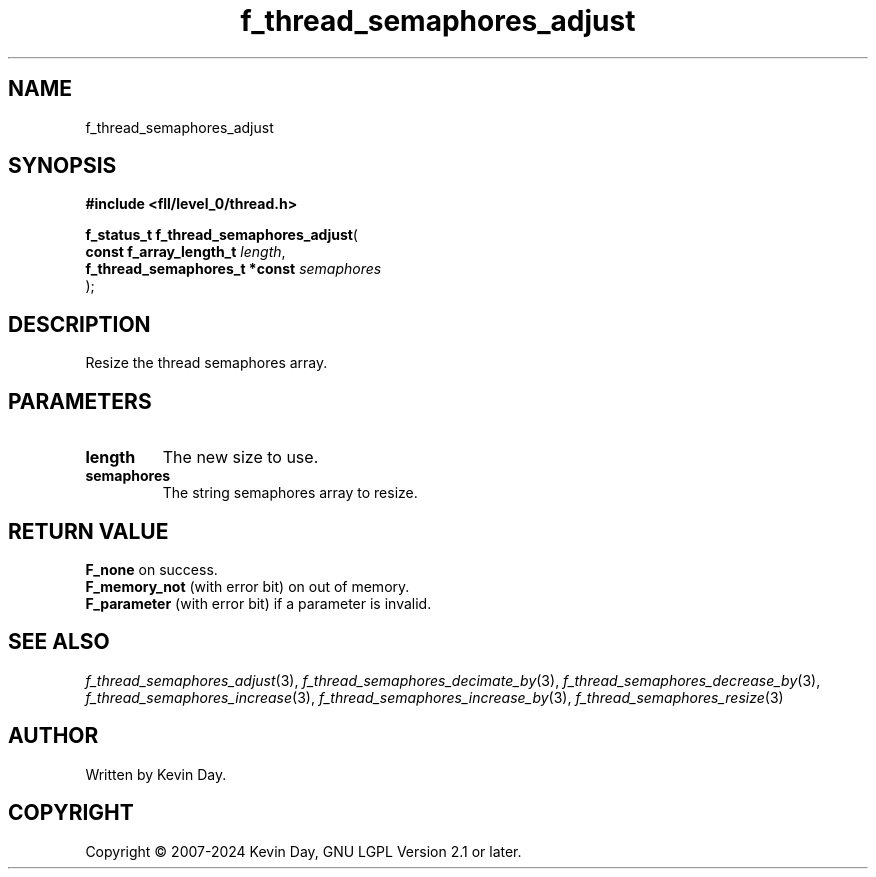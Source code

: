 .TH f_thread_semaphores_adjust "3" "February 2024" "FLL - Featureless Linux Library 0.6.9" "Library Functions"
.SH "NAME"
f_thread_semaphores_adjust
.SH SYNOPSIS
.nf
.B #include <fll/level_0/thread.h>
.sp
\fBf_status_t f_thread_semaphores_adjust\fP(
    \fBconst f_array_length_t       \fP\fIlength\fP,
    \fBf_thread_semaphores_t *const \fP\fIsemaphores\fP
);
.fi
.SH DESCRIPTION
.PP
Resize the thread semaphores array.
.SH PARAMETERS
.TP
.B length
The new size to use.

.TP
.B semaphores
The string semaphores array to resize.

.SH RETURN VALUE
.PP
\fBF_none\fP on success.
.br
\fBF_memory_not\fP (with error bit) on out of memory.
.br
\fBF_parameter\fP (with error bit) if a parameter is invalid.
.SH SEE ALSO
.PP
.nh
.ad l
\fIf_thread_semaphores_adjust\fP(3), \fIf_thread_semaphores_decimate_by\fP(3), \fIf_thread_semaphores_decrease_by\fP(3), \fIf_thread_semaphores_increase\fP(3), \fIf_thread_semaphores_increase_by\fP(3), \fIf_thread_semaphores_resize\fP(3)
.ad
.hy
.SH AUTHOR
Written by Kevin Day.
.SH COPYRIGHT
.PP
Copyright \(co 2007-2024 Kevin Day, GNU LGPL Version 2.1 or later.
